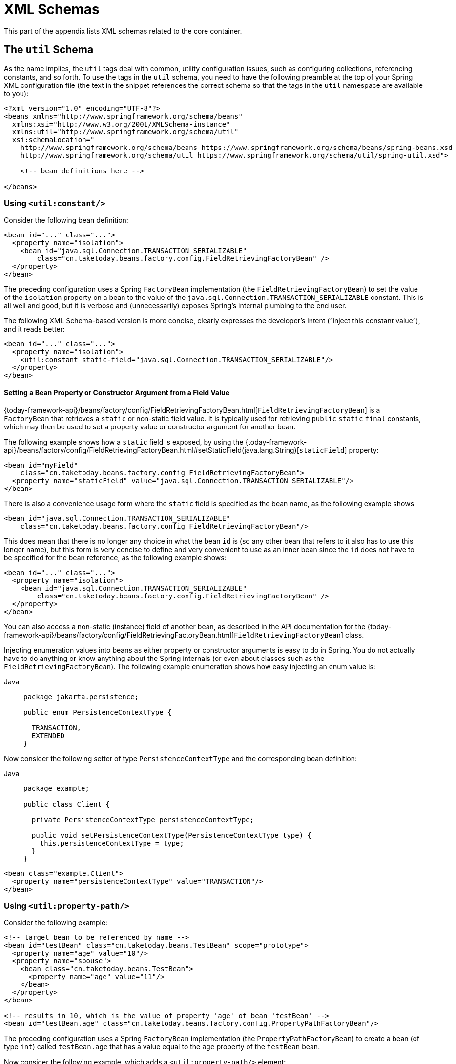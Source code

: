 [[xsd-schemas]]
= XML Schemas

This part of the appendix lists XML schemas related to the core container.



[[xsd-schemas-util]]
== The `util` Schema

As the name implies, the `util` tags deal with common, utility configuration
issues, such as configuring collections, referencing constants, and so forth.
To use the tags in the `util` schema, you need to have the following preamble at the top
of your Spring XML configuration file (the text in the snippet references the
correct schema so that the tags in the `util` namespace are available to you):

[source,xml,indent=0,subs="verbatim,quotes"]
----
 <?xml version="1.0" encoding="UTF-8"?>
 <beans xmlns="http://www.springframework.org/schema/beans"
   xmlns:xsi="http://www.w3.org/2001/XMLSchema-instance"
   xmlns:util="http://www.springframework.org/schema/util"
   xsi:schemaLocation="
     http://www.springframework.org/schema/beans https://www.springframework.org/schema/beans/spring-beans.xsd
     http://www.springframework.org/schema/util https://www.springframework.org/schema/util/spring-util.xsd">

     <!-- bean definitions here -->

 </beans>
----


[[xsd-schemas-util-constant]]
=== Using `<util:constant/>`

Consider the following bean definition:

[source,xml,indent=0,subs="verbatim,quotes"]
----
 <bean id="..." class="...">
   <property name="isolation">
     <bean id="java.sql.Connection.TRANSACTION_SERIALIZABLE"
         class="cn.taketoday.beans.factory.config.FieldRetrievingFactoryBean" />
   </property>
 </bean>
----

The preceding configuration uses a Spring `FactoryBean` implementation (the
`FieldRetrievingFactoryBean`) to set the value of the `isolation` property on a bean
to the value of the `java.sql.Connection.TRANSACTION_SERIALIZABLE` constant. This is
all well and good, but it is verbose and (unnecessarily) exposes Spring's internal
plumbing to the end user.

The following XML Schema-based version is more concise, clearly expresses the
developer's intent ("`inject this constant value`"), and it reads better:

[source,xml,indent=0,subs="verbatim,quotes"]
----
 <bean id="..." class="...">
   <property name="isolation">
     <util:constant static-field="java.sql.Connection.TRANSACTION_SERIALIZABLE"/>
   </property>
 </bean>
----

[[xsd-schemas-util-frfb]]
==== Setting a Bean Property or Constructor Argument from a Field Value

{today-framework-api}/beans/factory/config/FieldRetrievingFactoryBean.html[`FieldRetrievingFactoryBean`]
is a `FactoryBean` that retrieves a `static` or non-static field value. It is typically
used for retrieving `public` `static` `final` constants, which may then be used to set a
property value or constructor argument for another bean.

The following example shows how a `static` field is exposed, by using the
{today-framework-api}/beans/factory/config/FieldRetrievingFactoryBean.html#setStaticField(java.lang.String)[`staticField`]
property:

[source,xml,indent=0,subs="verbatim,quotes"]
----
<bean id="myField"
    class="cn.taketoday.beans.factory.config.FieldRetrievingFactoryBean">
  <property name="staticField" value="java.sql.Connection.TRANSACTION_SERIALIZABLE"/>
</bean>
----

There is also a convenience usage form where the `static` field is specified as the bean
name, as the following example shows:

[source,xml,indent=0,subs="verbatim,quotes"]
----
<bean id="java.sql.Connection.TRANSACTION_SERIALIZABLE"
    class="cn.taketoday.beans.factory.config.FieldRetrievingFactoryBean"/>
----

This does mean that there is no longer any choice in what the bean `id` is (so any other
bean that refers to it also has to use this longer name), but this form is very
concise to define and very convenient to use as an inner bean since the `id` does not have
to be specified for the bean reference, as the following example shows:

[source,xml,indent=0,subs="verbatim,quotes"]
----
<bean id="..." class="...">
  <property name="isolation">
    <bean id="java.sql.Connection.TRANSACTION_SERIALIZABLE"
        class="cn.taketoday.beans.factory.config.FieldRetrievingFactoryBean" />
  </property>
</bean>
----

You can also access a non-static (instance) field of another bean, as
described in the API documentation for the
{today-framework-api}/beans/factory/config/FieldRetrievingFactoryBean.html[`FieldRetrievingFactoryBean`]
class.

Injecting enumeration values into beans as either property or constructor arguments is
easy to do in Spring. You do not actually have to do anything or know anything about
the Spring internals (or even about classes such as the `FieldRetrievingFactoryBean`).
The following example enumeration shows how easy injecting an enum value is:

[tabs]
======
Java::
+
[source,java,indent=0,subs="verbatim,quotes",role="primary",chomp="-packages"]
----
package jakarta.persistence;

public enum PersistenceContextType {

  TRANSACTION,
  EXTENDED
}
----

======

Now consider the following setter of type `PersistenceContextType` and the corresponding bean definition:

[tabs]
======
Java::
+
[source,java,indent=0,subs="verbatim,quotes",role="primary",chomp="-packages"]
----
package example;

public class Client {

  private PersistenceContextType persistenceContextType;

  public void setPersistenceContextType(PersistenceContextType type) {
    this.persistenceContextType = type;
  }
}
----

======

[source,xml,indent=0,subs="verbatim,quotes"]
----
<bean class="example.Client">
  <property name="persistenceContextType" value="TRANSACTION"/>
</bean>
----


[[xsd-schemas-util-property-path]]
=== Using `<util:property-path/>`

Consider the following example:

[source,xml,indent=0,subs="verbatim,quotes"]
----
<!-- target bean to be referenced by name -->
<bean id="testBean" class="cn.taketoday.beans.TestBean" scope="prototype">
  <property name="age" value="10"/>
  <property name="spouse">
    <bean class="cn.taketoday.beans.TestBean">
      <property name="age" value="11"/>
    </bean>
  </property>
</bean>

<!-- results in 10, which is the value of property 'age' of bean 'testBean' -->
<bean id="testBean.age" class="cn.taketoday.beans.factory.config.PropertyPathFactoryBean"/>
----

The preceding configuration uses a Spring `FactoryBean` implementation (the
`PropertyPathFactoryBean`) to create a bean (of type `int`) called `testBean.age` that
has a value equal to the `age` property of the `testBean` bean.

Now consider the following example, which adds a `<util:property-path/>` element:

[source,xml,indent=0,subs="verbatim,quotes"]
----
<!-- target bean to be referenced by name -->
<bean id="testBean" class="cn.taketoday.beans.TestBean" scope="prototype">
  <property name="age" value="10"/>
  <property name="spouse">
    <bean class="cn.taketoday.beans.TestBean">
      <property name="age" value="11"/>
    </bean>
  </property>
</bean>

<!-- results in 10, which is the value of property 'age' of bean 'testBean' -->
<util:property-path id="name" path="testBean.age"/>
----

The value of the `path` attribute of the `<property-path/>` element follows the form of
`beanName.beanProperty`. In this case, it picks up the `age` property of the bean named
`testBean`. The value of that `age` property is `10`.

[[xsd-schemas-util-property-path-dependency]]
==== Using `<util:property-path/>` to Set a Bean Property or Constructor Argument

`PropertyPathFactoryBean` is a `FactoryBean` that evaluates a property path on a given
target object. The target object can be specified directly or by a bean name. You can then use this
value in another bean definition as a property value or constructor
argument.

The following example shows a path being used against another bean, by name:

[source,xml,indent=0,subs="verbatim,quotes"]
----
<!-- target bean to be referenced by name -->
<bean id="person" class="cn.taketoday.beans.TestBean" scope="prototype">
  <property name="age" value="10"/>
  <property name="spouse">
    <bean class="cn.taketoday.beans.TestBean">
      <property name="age" value="11"/>
    </bean>
  </property>
</bean>

<!-- results in 11, which is the value of property 'spouse.age' of bean 'person' -->
<bean id="theAge"
    class="cn.taketoday.beans.factory.config.PropertyPathFactoryBean">
  <property name="targetBeanName" value="person"/>
  <property name="propertyPath" value="spouse.age"/>
</bean>
----

In the following example, a path is evaluated against an inner bean:

[source,xml,indent=0,subs="verbatim,quotes"]
----
<!-- results in 12, which is the value of property 'age' of the inner bean -->
<bean id="theAge"
    class="cn.taketoday.beans.factory.config.PropertyPathFactoryBean">
  <property name="targetObject">
    <bean class="cn.taketoday.beans.TestBean">
      <property name="age" value="12"/>
    </bean>
  </property>
  <property name="propertyPath" value="age"/>
</bean>
----

There is also a shortcut form, where the bean name is the property path.
The following example shows the shortcut form:

[source,xml,indent=0,subs="verbatim,quotes"]
----
<!-- results in 10, which is the value of property 'age' of bean 'person' -->
<bean id="person.age"
    class="cn.taketoday.beans.factory.config.PropertyPathFactoryBean"/>
----

This form does mean that there is no choice in the name of the bean. Any reference to it
also has to use the same `id`, which is the path. If used as an inner
bean, there is no need to refer to it at all, as the following example shows:

[source,xml,indent=0,subs="verbatim,quotes"]
----
<bean id="..." class="...">
  <property name="age">
    <bean id="person.age"
        class="cn.taketoday.beans.factory.config.PropertyPathFactoryBean"/>
  </property>
</bean>
----

You can specifically set the result type in the actual definition. This is not necessary
for most use cases, but it can sometimes be useful. See the javadoc for more info on
this feature.


[[xsd-schemas-util-properties]]
=== Using `<util:properties/>`

Consider the following example:

[source,xml,indent=0,subs="verbatim,quotes"]
----
<!-- creates a java.util.Properties instance with values loaded from the supplied location -->
<bean id="jdbcConfiguration" class="cn.taketoday.beans.factory.config.PropertiesFactoryBean">
  <property name="location" value="classpath:com/foo/jdbc-production.properties"/>
</bean>
----

The preceding configuration uses a Spring `FactoryBean` implementation (the
`PropertiesFactoryBean`) to instantiate a `java.util.Properties` instance with values
loaded from the supplied `Resource` location).

The following example uses a `util:properties` element to make a more concise representation:

[source,xml,indent=0,subs="verbatim,quotes"]
----
<!-- creates a java.util.Properties instance with values loaded from the supplied location -->
<util:properties id="jdbcConfiguration" location="classpath:com/foo/jdbc-production.properties"/>
----


[[xsd-schemas-util-list]]
=== Using `<util:list/>`

Consider the following example:

[source,xml,indent=0,subs="verbatim,quotes"]
----
<!-- creates a java.util.List instance with values loaded from the supplied 'sourceList' -->
<bean id="emails" class="cn.taketoday.beans.factory.config.ListFactoryBean">
  <property name="sourceList">
    <list>
      <value>pechorin@hero.org</value>
      <value>raskolnikov@slums.org</value>
      <value>stavrogin@gov.org</value>
      <value>porfiry@gov.org</value>
    </list>
  </property>
</bean>
----

The preceding configuration uses a Spring `FactoryBean` implementation (the
`ListFactoryBean`) to create a `java.util.List` instance and initialize it with values taken
from the supplied `sourceList`.

The following example uses a `<util:list/>` element to make a more concise representation:

[source,xml,indent=0,subs="verbatim,quotes"]
----
<!-- creates a java.util.List instance with the supplied values -->
<util:list id="emails">
  <value>pechorin@hero.org</value>
  <value>raskolnikov@slums.org</value>
  <value>stavrogin@gov.org</value>
  <value>porfiry@gov.org</value>
</util:list>
----

You can also explicitly control the exact type of `List` that is instantiated and
populated by using the `list-class` attribute on the `<util:list/>` element. For
example, if we really need a `java.util.LinkedList` to be instantiated, we could use the
following configuration:

[source,xml,indent=0,subs="verbatim,quotes"]
----
<util:list id="emails" list-class="java.util.LinkedList">
  <value>jackshaftoe@vagabond.org</value>
  <value>eliza@thinkingmanscrumpet.org</value>
  <value>vanhoek@pirate.org</value>
  <value>d'Arcachon@nemesis.org</value>
</util:list>
----

If no `list-class` attribute is supplied, the container chooses a `List` implementation.


[[xsd-schemas-util-map]]
=== Using `<util:map/>`

Consider the following example:

[source,xml,indent=0,subs="verbatim,quotes"]
----
<!-- creates a java.util.Map instance with values loaded from the supplied 'sourceMap' -->
<bean id="emails" class="cn.taketoday.beans.factory.config.MapFactoryBean">
  <property name="sourceMap">
    <map>
      <entry key="pechorin" value="pechorin@hero.org"/>
      <entry key="raskolnikov" value="raskolnikov@slums.org"/>
      <entry key="stavrogin" value="stavrogin@gov.org"/>
      <entry key="porfiry" value="porfiry@gov.org"/>
    </map>
  </property>
</bean>
----

The preceding configuration uses a Spring `FactoryBean` implementation (the
`MapFactoryBean`) to create a `java.util.Map` instance initialized with key-value pairs
taken from the supplied `'sourceMap'`.

The following example uses a `<util:map/>` element to make a more concise representation:

[source,xml,indent=0,subs="verbatim,quotes"]
----
<!-- creates a java.util.Map instance with the supplied key-value pairs -->
<util:map id="emails">
  <entry key="pechorin" value="pechorin@hero.org"/>
  <entry key="raskolnikov" value="raskolnikov@slums.org"/>
  <entry key="stavrogin" value="stavrogin@gov.org"/>
  <entry key="porfiry" value="porfiry@gov.org"/>
</util:map>
----

You can also explicitly control the exact type of `Map` that is instantiated and
populated by using the `'map-class'` attribute on the `<util:map/>` element. For
example, if we really need a `java.util.TreeMap` to be instantiated, we could use the
following configuration:

[source,xml,indent=0,subs="verbatim,quotes"]
----
<util:map id="emails" map-class="java.util.TreeMap">
  <entry key="pechorin" value="pechorin@hero.org"/>
  <entry key="raskolnikov" value="raskolnikov@slums.org"/>
  <entry key="stavrogin" value="stavrogin@gov.org"/>
  <entry key="porfiry" value="porfiry@gov.org"/>
</util:map>
----

If no `'map-class'` attribute is supplied, the container chooses a `Map` implementation.


[[xsd-schemas-util-set]]
=== Using `<util:set/>`

Consider the following example:

[source,xml,indent=0,subs="verbatim,quotes"]
----
<!-- creates a java.util.Set instance with values loaded from the supplied 'sourceSet' -->
<bean id="emails" class="cn.taketoday.beans.factory.config.SetFactoryBean">
  <property name="sourceSet">
    <set>
      <value>pechorin@hero.org</value>
      <value>raskolnikov@slums.org</value>
      <value>stavrogin@gov.org</value>
      <value>porfiry@gov.org</value>
    </set>
  </property>
</bean>
----

The preceding configuration uses a Spring `FactoryBean` implementation (the
`SetFactoryBean`) to create a `java.util.Set` instance initialized with values taken
from the supplied `sourceSet`.

The following example uses a `<util:set/>` element to make a more concise representation:

[source,xml,indent=0,subs="verbatim,quotes"]
----
<!-- creates a java.util.Set instance with the supplied values -->
<util:set id="emails">
  <value>pechorin@hero.org</value>
  <value>raskolnikov@slums.org</value>
  <value>stavrogin@gov.org</value>
  <value>porfiry@gov.org</value>
</util:set>
----

You can also explicitly control the exact type of `Set` that is instantiated and
populated by using the `set-class` attribute on the `<util:set/>` element. For
example, if we really need a `java.util.TreeSet` to be instantiated, we could use the
following configuration:

[source,xml,indent=0,subs="verbatim,quotes"]
----
<util:set id="emails" set-class="java.util.TreeSet">
  <value>pechorin@hero.org</value>
  <value>raskolnikov@slums.org</value>
  <value>stavrogin@gov.org</value>
  <value>porfiry@gov.org</value>
</util:set>
----

If no `set-class` attribute is supplied, the container chooses a `Set` implementation.



[[xsd-schemas-aop]]
== The `aop` Schema

The `aop` tags deal with configuring all things AOP in Spring, including Spring's
own proxy-based AOP framework and Spring's integration with the AspectJ AOP framework.
These tags are comprehensively covered in the chapter entitled xref:core/aop.adoc[Aspect Oriented Programming with Spring]
.

In the interest of completeness, to use the tags in the `aop` schema, you need to have
the following preamble at the top of your Spring XML configuration file (the text in the
snippet references the correct schema so that the tags in the `aop` namespace
are available to you):

[source,xml,indent=0,subs="verbatim,quotes"]
----
<?xml version="1.0" encoding="UTF-8"?>
<beans xmlns="http://www.springframework.org/schema/beans"
  xmlns:xsi="http://www.w3.org/2001/XMLSchema-instance"
  xmlns:aop="http://www.springframework.org/schema/aop"
  xsi:schemaLocation="
    http://www.springframework.org/schema/beans https://www.springframework.org/schema/beans/spring-beans.xsd
    http://www.springframework.org/schema/aop https://www.springframework.org/schema/aop/spring-aop.xsd">

  <!-- bean definitions here -->

</beans>
----



[[xsd-schemas-context]]
== The `context` Schema

The `context` tags deal with `ApplicationContext` configuration that relates to plumbing
-- that is, not usually beans that are important to an end-user but rather beans that do
a lot of the "`grunt`" work in Spring, such as `BeanfactoryPostProcessors`. The following
snippet references the correct schema so that the elements in the `context` namespace are
available to you:

[source,xml,indent=0,subs="verbatim,quotes"]
----
<?xml version="1.0" encoding="UTF-8"?>
<beans xmlns="http://www.springframework.org/schema/beans"
  xmlns:xsi="http://www.w3.org/2001/XMLSchema-instance"
  xmlns:context="http://www.springframework.org/schema/context"
  xsi:schemaLocation="
    http://www.springframework.org/schema/beans https://www.springframework.org/schema/beans/spring-beans.xsd
    http://www.springframework.org/schema/context https://www.springframework.org/schema/context/spring-context.xsd">

  <!-- bean definitions here -->

</beans>
----


[[xsd-schemas-context-pphc]]
=== Using `<property-placeholder/>`

This element activates the replacement of `${...}` placeholders, which are resolved against a
specified properties file (as a resource location). This element
is a convenience mechanism that sets up a xref:core/beans/factory-extension.adoc#beans-factory-placeholderconfigurer[`PropertySourcesPlaceholderConfigurer`]
 for you. If you need more control over the specific
`PropertySourcesPlaceholderConfigurer` setup, you can explicitly define it as a bean yourself.

[WARNING]
=====
Only one such element should be defined for a given application with the properties
that it needs. Several property placeholders can be configured as long as they have distinct
placeholder syntax (`${...}`).

If you need to modularize the source of properties used for the replacement, you should
not create multiple properties placeholders. Rather, each module should contribute a
`PropertySource` to the `Environment`. Alternatively, you can create your own
`PropertySourcesPlaceholderConfigurer` bean that gathers the properties to use.
=====

[[xsd-schemas-context-ac]]
=== Using `<annotation-config/>`

This element activates the Spring infrastructure to detect annotations in bean classes:

* Spring's xref:core/beans/basics.adoc#beans-factory-metadata[`@Configuration`] model
* xref:core/beans/annotation-config.adoc[`@Autowired`/`@Inject`], `@Value`, and `@Lookup`
* JSR-250's `@Resource`, `@PostConstruct`, and `@PreDestroy` (if available)
* JAX-WS's `@WebServiceRef` and EJB 3's `@EJB` (if available)
* JPA's `@PersistenceContext` and `@PersistenceUnit` (if available)
* Spring's xref:core/beans/context-introduction.adoc#context-functionality-events-annotation[`@EventListener`]

Alternatively, you can choose to explicitly activate the individual `BeanPostProcessors`
for those annotations.

NOTE: This element does not activate processing of Spring's
xref:data-access/transaction/declarative/annotations.adoc[`@Transactional`] annotation;
you can use the <<data-access.adoc#tx-decl-explained, `<tx:annotation-driven/>`>>
element for that purpose. Similarly, Spring's
xref:integration/cache/annotations.adoc[caching annotations] need to be explicitly
xref:integration/cache/annotations.adoc#cache-annotation-enable[enabled] as well.


[[xsd-schemas-context-component-scan]]
=== Using `<component-scan/>`

This element is detailed in the section on xref:core/beans/annotation-config.adoc[annotation-based container configuration]
.


[[xsd-schemas-context-ltw]]
=== Using `<load-time-weaver/>`

This element is detailed in the section on xref:core/aop/using-aspectj.adoc#aop-aj-ltw[load-time weaving with AspectJ in the TODAY Framework]
.


[[xsd-schemas-context-sc]]
=== Using `<spring-configured/>`

This element is detailed in the section on xref:core/aop/using-aspectj.adoc#aop-atconfigurable[using AspectJ to dependency inject domain objects with Spring]
.


[[xsd-schemas-context-mbe]]
=== Using `<mbean-export/>`

This element is detailed in the section on xref:integration/jmx/naming.adoc#jmx-context-mbeanexport[configuring annotation-based MBean export]
.



[[xsd-schemas-beans]]
== The Beans Schema

Last but not least, we have the elements in the `beans` schema. These elements
have been in Spring since the very dawn of the framework. Examples of the various elements
in the `beans` schema are not shown here because they are quite comprehensively covered
in xref:core/beans/dependencies/factory-properties-detailed.adoc[dependencies and configuration in detail]
(and, indeed, in that entire xref:web/webmvc-view/mvc-xslt.adoc#mvc-view-xslt-beandefs[chapter]).

Note that you can add zero or more key-value pairs to `<bean/>` XML definitions.
What, if anything, is done with this extra metadata is totally up to your own custom
logic (and so is typically only of use if you write your own custom elements as described
in the appendix entitled xref:core/appendix/xml-custom.adoc[XML Schema Authoring]).

The following example shows the `<meta/>` element in the context of a surrounding `<bean/>`
(note that, without any logic to interpret it, the metadata is effectively useless
as it stands).

[source,xml,indent=0,subs="verbatim,quotes"]
----
<?xml version="1.0" encoding="UTF-8"?>
<beans xmlns="http://www.springframework.org/schema/beans"
  xmlns:xsi="http://www.w3.org/2001/XMLSchema-instance"
  xsi:schemaLocation="
    http://www.springframework.org/schema/beans https://www.springframework.org/schema/beans/spring-beans.xsd">

  <bean id="foo" class="x.y.Foo">
    <meta key="cacheName" value="foo"/> <1>
    <property name="name" value="Rick"/>
  </bean>

</beans>
----
<1> This is the example `meta` element

In the case of the preceding example, you could assume that there is some logic that consumes
the bean definition and sets up some caching infrastructure that uses the supplied metadata.




